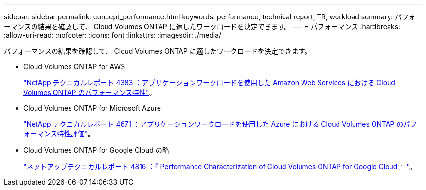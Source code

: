 ---
sidebar: sidebar 
permalink: concept_performance.html 
keywords: performance, technical report, TR, workload 
summary: パフォーマンスの結果を確認して、 Cloud Volumes ONTAP に適したワークロードを決定できます。 
---
= パフォーマンス
:hardbreaks:
:allow-uri-read: 
:nofooter: 
:icons: font
:linkattrs: 
:imagesdir: ./media/


[role="lead"]
パフォーマンスの結果を確認して、 Cloud Volumes ONTAP に適したワークロードを決定できます。

* Cloud Volumes ONTAP for AWS
+
https://www.netapp.com/us/media/tr-4383.pdf["NetApp テクニカルレポート 4383 ：アプリケーションワークロードを使用した Amazon Web Services における Cloud Volumes ONTAP のパフォーマンス特性"^]。

* Cloud Volumes ONTAP for Microsoft Azure
+
https://www.netapp.com/us/media/tr-4671.pdf["NetApp テクニカルレポート 4671 ：アプリケーションワークロードを使用した Azure における Cloud Volumes ONTAP のパフォーマンス特性評価"^]。

* Cloud Volumes ONTAP for Google Cloud の略
+
https://www.netapp.com/us/media/tr-4816.pdf["ネットアップテクニカルレポート 4816 ：『 Performance Characterization of Cloud Volumes ONTAP for Google Cloud 』"^]。


